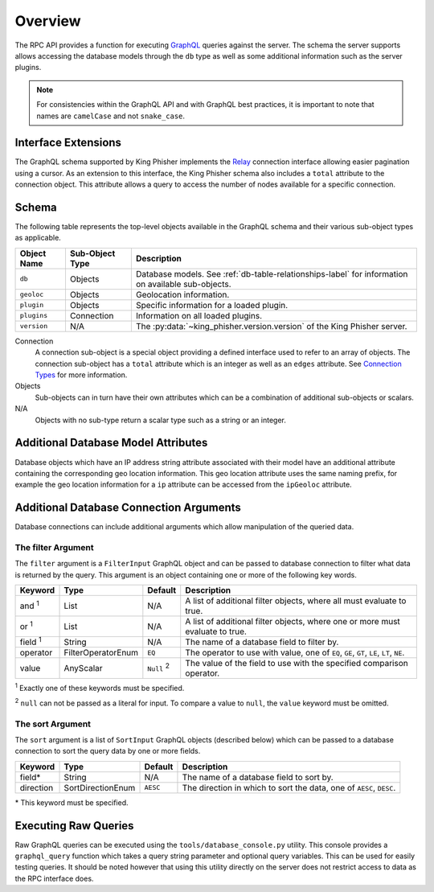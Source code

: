 .. _graphql-label:

Overview
========

The RPC API provides a function for executing GraphQL_ queries against the
server. The schema the server supports allows accessing the database models
through the ``db`` type as well as some additional information such as the
server plugins.

.. note::
   For consistencies within the GraphQL API and with GraphQL best practices, it
   is important to note that names are ``camelCase`` and not ``snake_case``.

Interface Extensions
--------------------

The GraphQL schema supported by King Phisher implements the Relay_ connection
interface allowing easier pagination using a cursor. As an extension to this
interface, the King Phisher schema also includes a ``total`` attribute to the
connection object. This attribute allows a query to access the number of
nodes available for a specific connection.

Schema
------

The following table represents the top-level objects available in the GraphQL
schema and their various sub-object types as applicable.

+-------------+------------+----------------------------------------------------------+
| Object Name | Sub-Object | Description                                              |
|             | Type       |                                                          |
+=============+============+==========================================================+
| ``db``      | Objects    | Database models. See :ref:`db-table-relationships-label` |
|             |            | for information on available sub-objects.                |
+-------------+------------+----------------------------------------------------------+
| ``geoloc``  | Objects    | Geolocation information.                                 |
+-------------+------------+----------------------------------------------------------+
| ``plugin``  | Objects    | Specific information for a loaded plugin.                |
+-------------+------------+----------------------------------------------------------+
| ``plugins`` | Connection | Information on all loaded plugins.                       |
+-------------+------------+----------------------------------------------------------+
| ``version`` | N/A        | The :py:data:`~king_phisher.version.version` of the King |
|             |            | Phisher server.                                          |
+-------------+------------+----------------------------------------------------------+

Connection
  A connection sub-object is a special object providing a defined interface used
  to refer to an array of objects. The connection sub-object has a ``total``
  attribute which is an integer as well as an ``edges`` attribute. See
  `Connection Types`_ for more information.

Objects
  Sub-objects can in turn have their own attributes which can be a combination
  of additional sub-objects or scalars.

N/A
  Objects with no sub-type return a scalar type such as a string or an integer.

Additional Database Model Attributes
------------------------------------

Database objects which have an IP address string attribute associated with
their model have an additional attribute containing the corresponding geo
location information. This geo location attribute uses the same naming prefix,
for example the geo location information for a ``ip`` attribute can be accessed
from the ``ipGeoloc`` attribute.

.. _graphql-db-connection-args-label:

Additional Database Connection Arguments
----------------------------------------

Database connections can include additional arguments which allow manipulation
of the queried data.

The filter Argument
~~~~~~~~~~~~~~~~~~~

The ``filter`` argument is a ``FilterInput`` GraphQL object and can be passed
to database connection to filter what data is returned by the query. This
argument is an object containing one or more of the following key words.

+----------------+--------------------+----------+------------------------------------------------+
| Keyword        | Type               | Default  | Description                                    |
+================+====================+==========+================================================+
| and :sup:`1`   | List               | N/A      | A list of additional filter objects, where all |
|                |                    |          | must evaluate to true.                         |
+----------------+--------------------+----------+------------------------------------------------+
| or :sup:`1`    | List               | N/A      | A list of additional filter objects, where one |
|                |                    |          | or more must evaluate to true.                 |
+----------------+--------------------+----------+------------------------------------------------+
| field :sup:`1` | String             | N/A      | The name of a database field to filter by.     |
+----------------+--------------------+----------+------------------------------------------------+
| operator       | FilterOperatorEnum | ``EQ``   | The operator to use with value, one of ``EQ``, |
|                |                    |          | ``GE``, ``GT``, ``LE``, ``LT``, ``NE``.        |
+----------------+--------------------+----------+------------------------------------------------+
| value          | AnyScalar          | ``Null`` | The value of the field to use with the         |
|                |                    | :sup:`2` | specified comparison operator.                 |
+----------------+--------------------+----------+------------------------------------------------+

:sup:`1` Exactly one of these keywords must be specified.

:sup:`2` ``null`` can not be passed as a literal for input. To compare a value to
``null``, the ``value`` keyword must be omitted.

The sort Argument
~~~~~~~~~~~~~~~~~

The ``sort`` argument is a list of ``SortInput`` GraphQL objects (described
below) which can be passed to a database connection to sort the query data by
one or more fields.

+-----------+-------------------+----------+--------------------------------------------------+
| Keyword   | Type              | Default  | Description                                      |
+===========+===================+==========+==================================================+
| field*    | String            | N/A      | The name of a database field to sort by.         |
+-----------+-------------------+----------+--------------------------------------------------+
| direction | SortDirectionEnum | ``AESC`` | The direction in which to sort the data, one of  |
|           |                   |          | ``AESC``, ``DESC``.                              |
+-----------+-------------------+----------+--------------------------------------------------+

\* This keyword must be specified.

Executing Raw Queries
---------------------

Raw GraphQL queries can be executed using the ``tools/database_console.py``
utility. This console provides a ``graphql_query`` function which takes a query
string parameter and optional query variables. This can be used for easily
testing queries. It should be noted however that using this utility directly on
the server does not restrict access to data as the RPC interface does.

.. _Connection Types: https://facebook.github.io/relay/graphql/connections.htm#sec-Connection-Types
.. _GraphQL: http://graphql.org/
.. _Relay: https://facebook.github.io/relay/graphql/connections.htm
